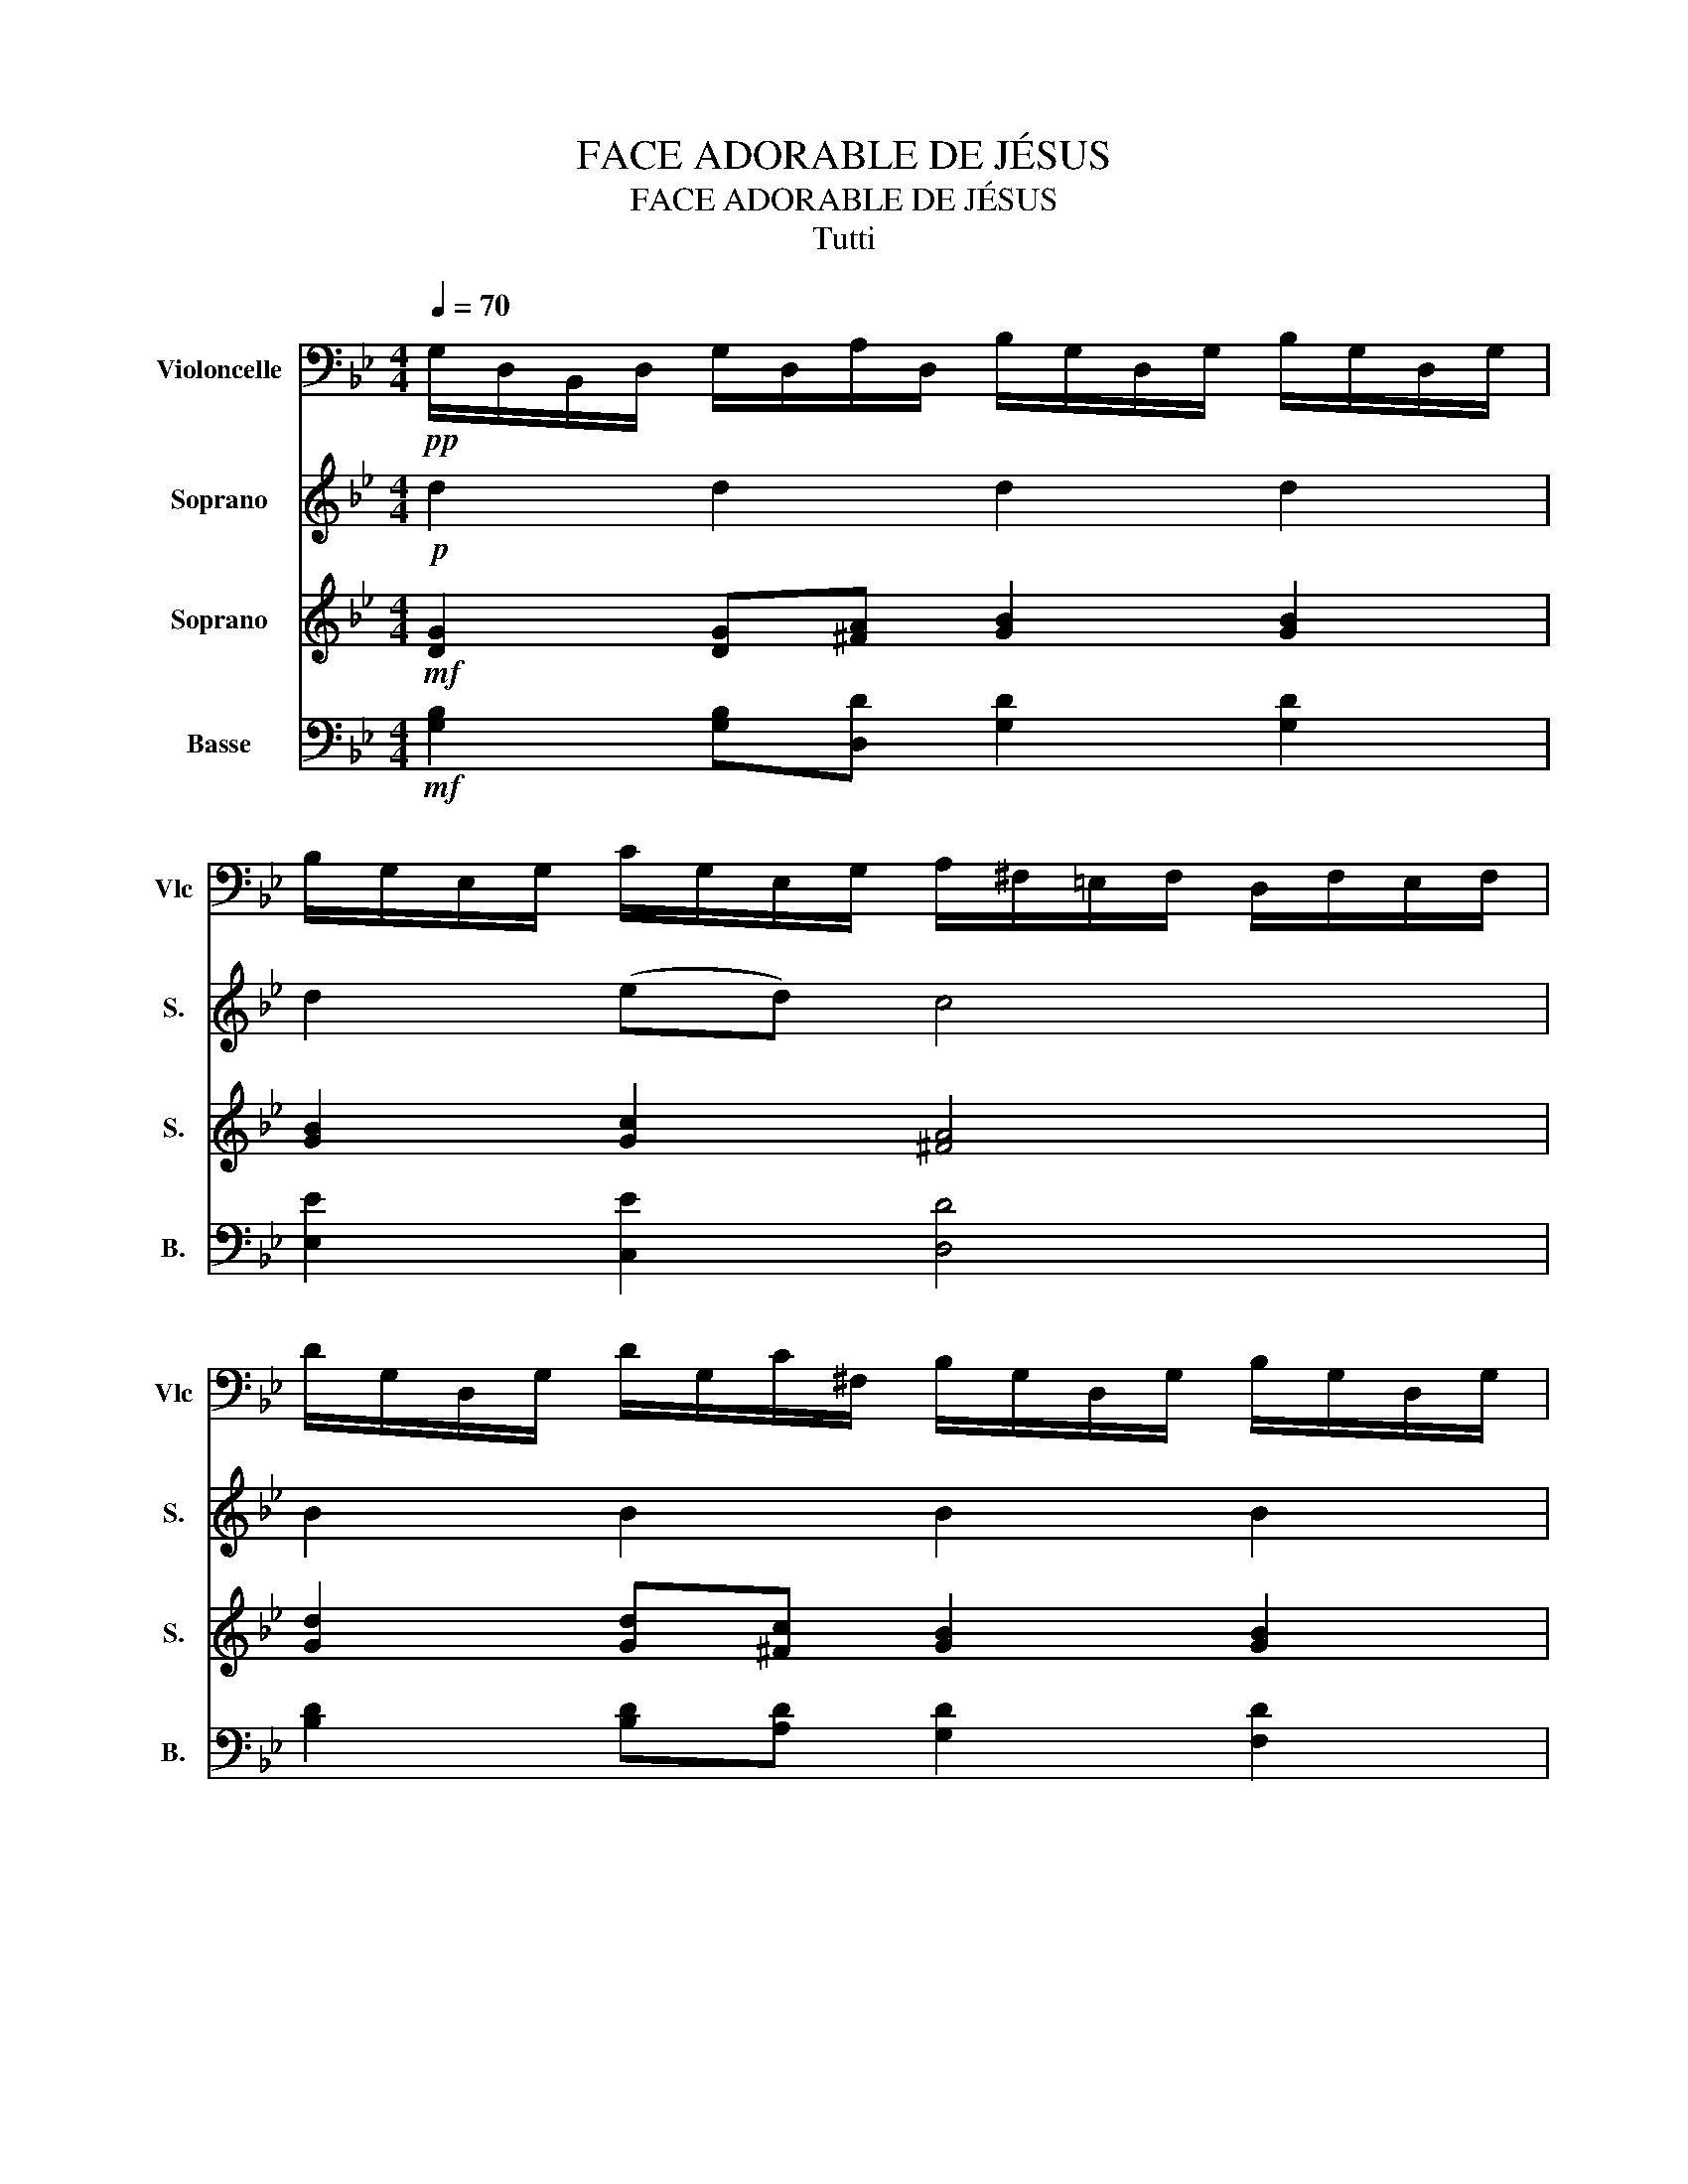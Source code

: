X:1
T:FACE ADORABLE DE JÉSUS
T:FACE ADORABLE DE JÉSUS
T:Tutti
%%score 1 2 3 4
L:1/8
Q:1/4=70
M:4/4
K:Bb
V:1 bass nm="Violoncelle" snm="Vlc"
V:2 treble nm="Soprano" snm="S."
V:3 treble nm="Soprano" snm="S."
V:4 bass nm="Basse" snm="B."
V:1
!pp! G,/D,/B,,/D,/ G,/D,/A,/D,/ B,/G,/D,/G,/ B,/G,/D,/G,/ | %1
 B,/G,/E,/G,/ C/G,/E,/G,/ A,/^F,/=E,/F,/ D,/F,/E,/F,/ | %2
 D/G,/D,/G,/ D/G,/C/^F,/ B,/G,/D,/G,/ B,/G,/D,/G,/ | %3
 B,/G,/E,/G,/ C/G,/E,/G,/ A,/^F,/=E,/F,/ D,/F,/E,/F,/ | %4
 G,/D,/B,,/D,/ G,/D,/A,/D,/ ^F,/D,/C,/D,/ A,,/D,/C,/D,/ | %5
 ^F,/D,/C,/D,/ G,/D,/B,,/D,/ A,/D,/C,/D,/ A,,/D,/C,/D,/ | %6
 B,/G,/D,/G,/ B,/G,/C/G,/ A,/G,/E,/G,/ C,/G,/E,/G,/ | %7
 A,/^F,/D,/F,/ B,/F,/C,/F,/ G,/D,/B,,/D,/ G,,2 | %8
!mf! G,/D,/B,,/D,/ G,/D,/A,/D,/ B,/G,/D,/G,/ B,/G,/D,/G,/ | %9
 B,/G,/E,/G,/ C/G,/E,/G,/ A,/^F,/=E,/F,/ D,/F,/E,/F,/ | %10
 D/G,/D,/G,/ D/G,/C/^F,/ B,/G,/D,/G,/ B,/G,/D,/G,/ | %11
 B,/G,/E,/G,/ C/G,/E,/G,/ A,/^F,/=E,/F,/ D,/F,/E,/F,/ | %12
 G,/D,/B,,/D,/ G,/D,/A,/D,/ ^F,/D,/C,/D,/ A,,/D,/C,/D,/ | %13
 ^F,/D,/C,/D,/ G,/D,/B,,/D,/ A,/D,/C,/D,/ A,,/D,/C,/D,/ | %14
 B,/G,/D,/G,/ B,/G,/C/G,/ A,/G,/E,/G,/ C,/G,/E,/G,/ | %15
 A,/^F,/D,/F,/ B,/F,/C,/F,/ G,/D,/B,,/D,/ G,,2 |] %16
V:2
!p! d2 d2 d2 d2 | d2 (ed) c4 | B2 B2 B2 B2 | c2 de A2- A2 | G2 G2 A2 A2 | A2 B-B A4 | d2 d2 c2 c2 | %7
 c2 ((dc)) B4 |!f! d2 d2 d2 d2 | d2 (ed) c4 | B2 B2 B2 B2 | c2 de A2- A2 | G2 G2 A2 A2 | %13
 A2 B-B A4 | d2 d2 c2 c2 | c2 ((dc)) B4 |] %16
V:3
!mf! [DG]2 [DG][^FA] [GB]2 [GB]2 | [GB]2 [Gc]2 [^FA]4 | [Gd]2 [Gd][^Fc] [GB]2 [GB]2 | %3
 [GB]2 [Gc]2 [^FA]4 | [DG]2 [DG][DA] [D^F]2 [DF]2 | [D^F]2 [DG]2 [DA]4 | %6
 [GB]2 [GB][Gc] [GA]2 [GA]2 | [^FA]2 [FB]2 [DG]4 |!p! [DG]2 [DG][^FA] [GB]2 [GB]2 | %9
 [GB]2 [Gc]2 [^FA]4 | [Gd]2 [Gd][^Fc] [GB]2 [GB]2 | [GB]2 [Gc]2 [^FA]4 | %12
 [DG]2 [DG][DA] [D^F]2 [DF]2 | [D^F]2 [DG]2 [DA]4 | [GB]2 [GB][Gc] [GA]2 [GA]2 | %15
 [^FA]2 [FB]2 [DG]4 |] %16
V:4
!mf! [G,B,]2 [G,B,][D,D] [G,D]2 [G,D]2 | [E,E]2 [C,E]2 [D,D]4 | [B,D]2 [B,D][A,D] [G,D]2 [F,D]2 | %3
 [E,E]2 [C,E]2 [D,D]4 | [B,,D]2 [B,,D][B,,D] [D,D]2 [D,D]2 | [D,C]2 [=E,B,]2 [^F,A,]4 | %6
 [G,D]2 [G,D][G,D] [C,E]2 [C,E]2 | [D,D]2 [D,C]2 [G,B,]4 |!p! [G,B,]2 [G,B,][D,D] [G,D]2 [G,D]2 | %9
 [E,E]2 [C,E]2 [D,D]4 | [B,D]2 [B,D][A,D] [G,D]2 [F,D]2 | [E,E]2 [C,E]2 [D,D]4 | %12
 [B,,D]2 [B,,D][B,,D] [D,D]2 [D,D]2 | [D,C]2 [=E,B,]2 [^F,A,]4 | [G,D]2 [G,D][G,D] [C,E]2 [C,E]2 | %15
 [D,D]2 [D,C]2 [G,B,]4 |] %16

